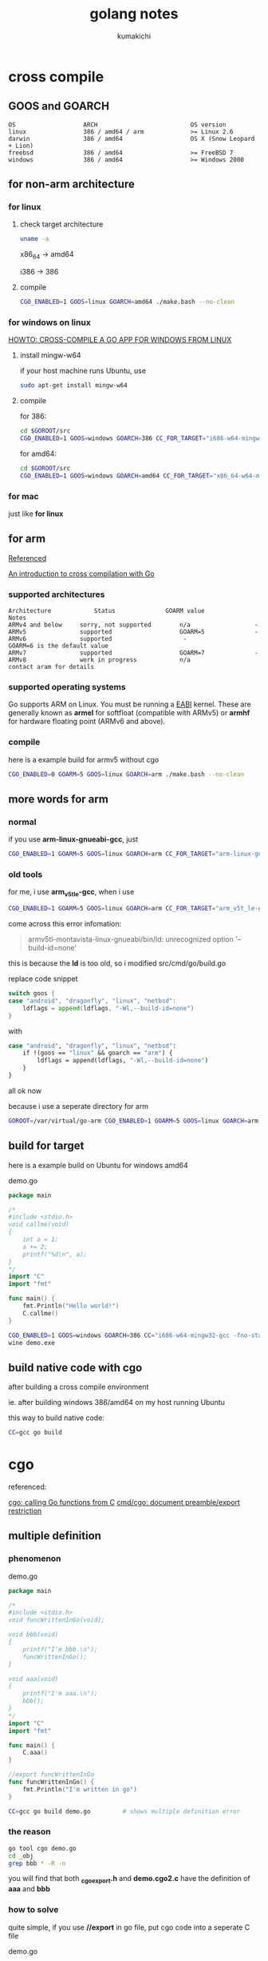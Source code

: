 #+TITLE: golang notes
#+AUTHOR: kumakichi

* cross compile

** GOOS and GOARCH

#+BEGIN_SRC kumakichi
OS                   ARCH                          OS version
linux                386 / amd64 / arm             >= Linux 2.6
darwin               386 / amd64                   OS X (Snow Leopard + Lion)
freebsd              386 / amd64                   >= FreeBSD 7
windows              386 / amd64                   >= Windows 2000
#+END_SRC

** for non-arm architecture

*** for linux

**** check target architecture

#+BEGIN_SRC sh
  uname -a
#+END_SRC

x86_64 -> amd64

i386 -> 386

**** compile

#+BEGIN_SRC sh
  CGO_ENABLED=1 GOOS=linux GOARCH=amd64 ./make.bash --no-clean
#+END_SRC

*** for windows on linux

[[http://www.limitlessfx.com/cross-compile-golang-app-for-windows-from-linux.html][HOWTO: CROSS-COMPILE A GO APP FOR WINDOWS FROM LINUX]]

**** install mingw-w64

if your host machine runs Ubuntu, use

#+BEGIN_SRC sh
  sudo apt-get install mingw-w64
#+END_SRC

**** compile

for 386:

#+BEGIN_SRC sh
  cd $GOROOT/src
  CGO_ENABLED=1 GOOS=windows GOARCH=386 CC_FOR_TARGET="i686-w64-mingw32-gcc -fno-stack-protector -D_FORTIFY_SOURCE=0 -lssp" ./make.bash --no-clean
#+END_SRC

for amd64:

#+BEGIN_SRC sh
  cd $GOROOT/src
  CGO_ENABLED=1 GOOS=windows GOARCH=amd64 CC_FOR_TARGET="x86_64-w64-mingw32-gcc -fno-stack-protector -D_FORTIFY_SOURCE=0 -lssp" ./make.bash --no-clean
#+END_SRC

*** for mac

just like *for linux*

** for arm

[[https://github.com/golang/go/wiki/GoArm][Referenced]]

[[http://dave.cheney.net/2012/09/08/an-introduction-to-cross-compilation-with-go][An introduction to cross compilation with Go]]

*** supported architectures

#+BEGIN_SRC kumakichi
Architecture	        Status	            GOARM value	            Notes
ARMv4 and below	    sorry, not supported	    n/a                  -  	
ARMv5	            supported	                GOARM=5              -
ARMv6	            supported	                 -                GOARM=6 is the default value
ARMv7	            supported	                GOARM=7              -  	
ARMv8	            work in progress	        n/a               contact aram for details
#+END_SRC

*** supported operating systems

Go supports ARM on Linux. You must be running a [[http://wiki.debian.org/ArmEabiPort][EABI]] kernel. These are generally known as *armel* for softfloat (compatible with ARMv5) or *armhf* for hardware floating point (ARMv6 and above).

*** compile

here is a example build for armv5 without cgo

#+BEGIN_SRC sh
  CGO_ENABLED=0 GOARM=5 GOOS=linux GOARCH=arm ./make.bash --no-clean
#+END_SRC

** more words for arm

*** normal

if you use *arm-linux-gnueabi-gcc*, just 

#+BEGIN_SRC sh
  CGO_ENABLED=1 GOARM=5 GOOS=linux GOARCH=arm CC_FOR_TARGET="arm-linux-gnueabi-gcc" ./make.bash
#+END_SRC

*** old tools

for me, i use *arm_v5t_le-gcc*, when i use

#+BEGIN_SRC sh
  CGO_ENABLED=1 GOARM=5 GOOS=linux GOARCH=arm CC_FOR_TARGET="arm_v5t_le-gcc" ./make.bash
#+END_SRC

come across this error infomation:

#+BEGIN_QUOTE
armv5tl-montavista-linux-gnueabi/bin/ld: unrecognized option '--build-id=none'
#+END_QUOTE

this is because the *ld* is too old, so i modified src/cmd/go/build.go

replace code snippet 

#+BEGIN_SRC go
  switch goos {
  case "android", "dragonfly", "linux", "netbsd":
      ldflags = append(ldflags, "-Wl,--build-id=none")
  }
#+END_SRC

with 

#+BEGIN_SRC sh
  case "android", "dragonfly", "linux", "netbsd":
      if !(goos == "linux" && goarch == "arm") {
          ldflags = append(ldflags, "-Wl,--build-id=none")
      }
  }
#+END_SRC

all ok now

because i use a seperate directory for arm 

#+BEGIN_SRC sh
  GOROOT=/var/virtual/go-arm CGO_ENABLED=1 GOARM=5 GOOS=linux GOARCH=arm CC_FOR_TARGET="arm_v5t_le-gcc" /var/virtual/go-arm/bin/go build demo.go
#+END_SRC

** build for target

here is a example build on Ubuntu for windows amd64

demo.go

#+BEGIN_SRC go
  package main
  
  /*
  #include <stdio.h>
  void callme(void)
  {
      int a = 1;
      a += 2;
      printf("%d\n", a);
  }
  ,*/
  import "C"
  import "fmt"
  
  func main() {
      fmt.Println("Hello world!")
      C.callme()
  }
#+END_SRC

#+BEGIN_SRC sh
  CGO_ENABLED=1 GOOS=windows GOARCH=386 CC="i686-w64-mingw32-gcc -fno-stack-protector -D_FORTIFY_SOURCE=0 -lssp" go build demo.go
  wine demo.exe
#+END_SRC

** build native code with cgo

after building a cross compile environment

ie. after building windows 386/amd64 on my host running Ubuntu

this way to build native code:

#+BEGIN_SRC sh
  CC=gcc go build
#+END_SRC

* cgo

referenced:

[[https://groups.google.com/forum/#!topic/golang-nuts/qIPigBYiEGo][cgo: calling Go functions from C]]
[[https://github.com/golang/go/issues/3497][cmd/cgo: document preamble/export restriction]]

** multiple definition

*** phenomenon

demo.go

#+BEGIN_SRC go
  package main
  
  /*
  #include <stdio.h>
  void funcWrittenInGo(void);
  
  void bbb(void)
  {
      printf("I'm bbb.\n");
      funcWrittenInGo();
  }
  
  void aaa(void)
  {
      printf("I'm aaa.\n");
      bbb();
  }
  ,*/
  import "C"
  import "fmt"
  
  func main() {
      C.aaa()
  }
  
  //export funcWrittenInGo
  func funcWrittenInGo() {
      fmt.Println("I'm written in go")
  }
#+END_SRC

#+BEGIN_SRC sh
  CC=gcc go build demo.go         # shows multiple definition error
#+END_SRC

*** the reason

#+BEGIN_SRC sh
  go tool cgo demo.go
  cd _obj
  grep bbb * -R -n
#+END_SRC

you will find that both *_cgo_export.h* and *demo.cgo2.c* have the definition of *aaa* and *bbb*

*** how to solve

quite simple, if you use *//export* in go file, put cgo code into a seperate C file

demo.go
#+BEGIN_SRC go
  package main
  
  /*
  void aaa(void);
  void bbb(void);
  ,*/
  import "C"
  import "fmt"
  
  func main() {
      C.aaa()
  }
  
  //export funcWrittenInGo
  func funcWrittenInGo() {
      fmt.Println("I'm written in go")
  }
#+END_SRC

lib.c
#+BEGIN_SRC c
  #include <stdio.h>
  void funcWrittenInGo(void);
  
  void bbb(void)
  {
      printf("I'm bbb.\n");
      funcWrittenInGo();
  }
  
  void aaa(void)
  {
      printf("I'm aaa.\n");
      bbb();
  }
#+END_SRC

* channel

** one direction channel

two way to declare readonly channel

#+BEGIN_SRC go
  ch := make(chan int)
  
  var cr <-chan int = ch
  // or
  cr := (<-chan int)(ch)          // cr := <-chan int(ch) is not right, which actually means <-(chan int(ch))
#+END_SRC

for writeonly channel, quite simple

#+BEGIN_SRC go
  cw := chan<- int(ch)
  // or
  var cw chan<- int = ch
#+END_SRC

* conditional compilation

** build tags

*** Build tags must use the // form

#+BEGIN_SRC go
  // +build ...
#+END_SRC

*** three rules

+ a build tag is evaluated as the OR of space-separated options
  #+BEGIN_SRC go
    // build linux darwin  
  #+END_SRC
+ each option evaluates as the AND of its comma-separated terms
  #+BEGIN_SRC go
    // build linux,386
  #+END_SRC
+ each term is an alphanumeric word or, preceded by !, its negation
  #+BEGIN_SRC go
    // build !windows
  #+END_SRC

** copyright headers

*** rule1

Most licences that recommend copyright headers require them to be at the top of the file, this means they *must come before a package declaration, and its comment*

*** rule2

You probably don't want the copyright header being part of your godoc, so the *comment block holding the copyright header* and the *package declaration* should be *separated by a newline*

*** rule3

If you have any build tags, they should also appear between the copyright block and the package declaration. As all three are separate comment, they should be separated by a newline

#+BEGIN_SRC go
  // Copyright Commodore Inc, 1982
  
  // +build 6502
  
  // Package c64 is the computer for the masses, not the classes.
  package c64
#+END_SRC

** using list and vet

*** go list

#+BEGIN_SRC sh
  $ ls *.go
  cgo.go  cx.go  diskid_linux.go  diskid_windows.go
  $ go list -f '{{.GoFiles}} {{.CgoFiles}}' .
  [cx.go diskid_linux.go] [cgo.go]
#+END_SRC

*** go vet

#+BEGIN_SRC sh
  $ cat demo.go 
  package main
  //+build !linux
  
  func main() {
  }
  $ go vet demo.go 
  demo.go:2: +build comment must appear before package clause and be followed by a blank line
#+END_SRC

** file suffixes

#+BEGIN_SRC sh
  mypkg_freebsd_arm.go // only builds on freebsd/arm
  mypkg_plan9.go       // only builds on plan9
  mypkg_windows_amd64.go // only builds on windows 64bit platforms
#+END_SRC

* static linking

#+BEGIN_SRC go
  package main
  
  /*
  #include <stdio.h>
  void xxoo(int a, int b) { printf("%d\n", a+b); }
  ,*/
  import "C"
  
  func main() {
      C.xxoo(3, 4)
  }
#+END_SRC

#+BEGIN_SRC sh
  go build --ldflags='-linkmode external -extldflags "-static"'
#+END_SRC
